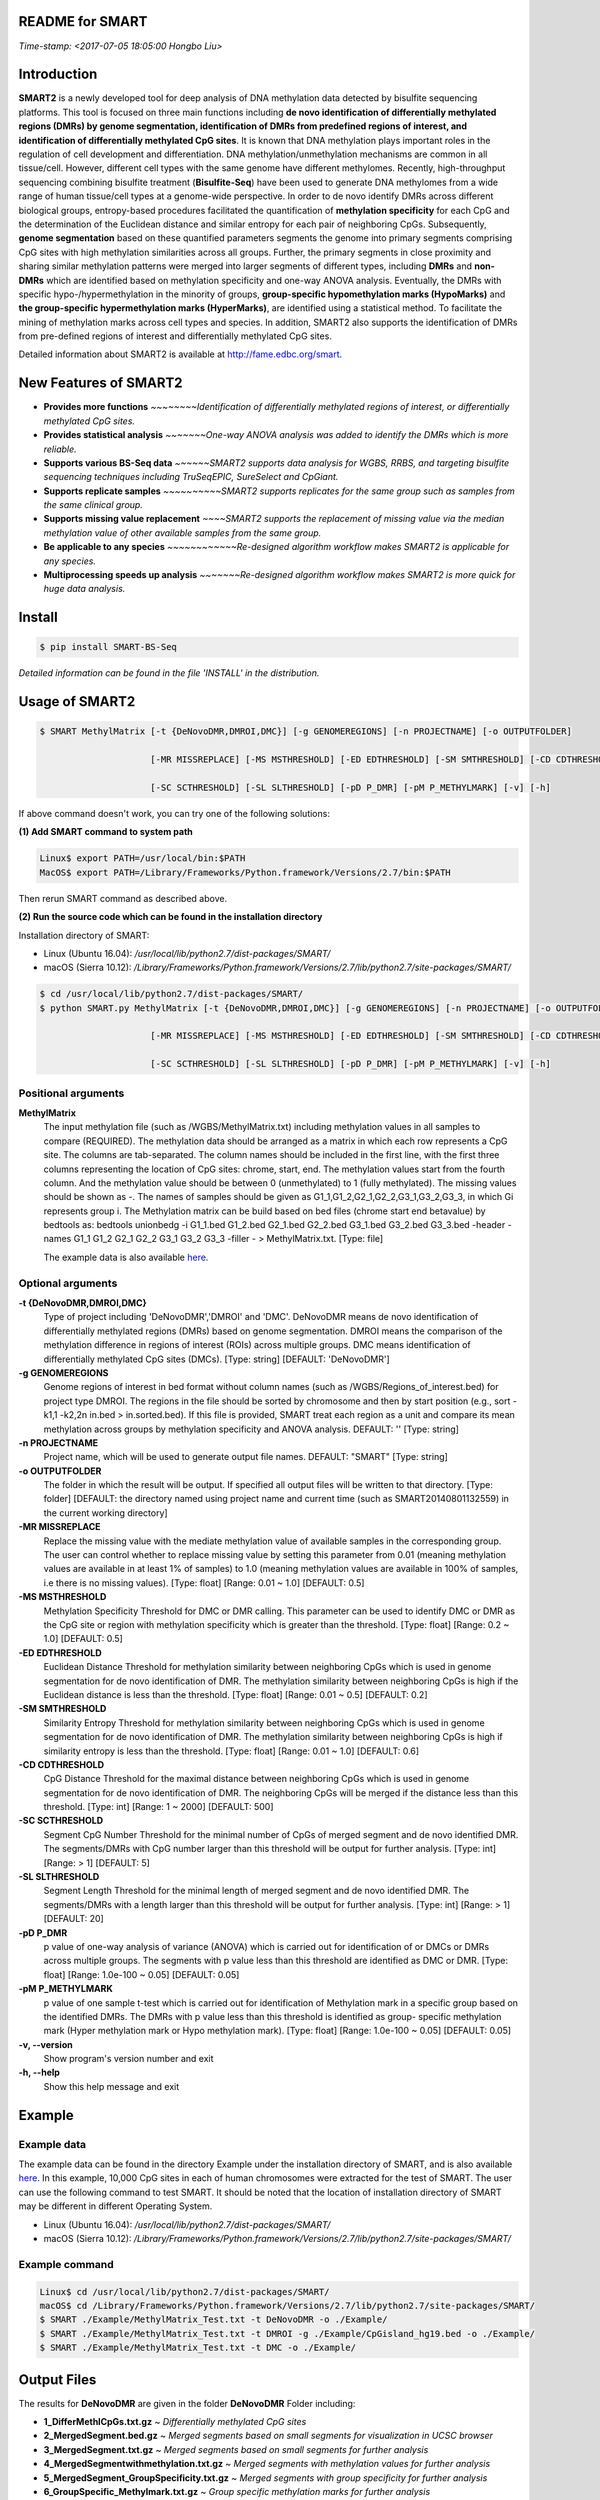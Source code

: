 README for SMART
----------------
*Time-stamp: <2017-07-05 18:05:00 Hongbo Liu>*

Introduction
------------
**SMART2** is a newly developed tool for deep analysis of DNA methylation data detected by bisulfite sequencing platforms. This tool is focused on three main functions including **de novo identification of differentially methylated regions (DMRs) by genome segmentation, identification of DMRs from predefined regions of interest, and identification of differentially methylated CpG sites**. It is known that DNA methylation plays important roles in the regulation of cell development and differentiation. DNA methylation/unmethylation mechanisms are common in all tissue/cell. However, different cell types with the same genome have different methylomes. Recently, high-throughput sequencing combining bisulfite treatment (**Bisulfite-Seq**) have been used to generate DNA methylomes from a wide range of human tissue/cell types at a genome-wide perspective. In order to de novo identify DMRs across different biological groups, entropy-based procedures facilitated the quantification of **methylation specificity** for each CpG and the determination of the Euclidean distance and similar entropy for each pair of neighboring CpGs. Subsequently, **genome segmentation** based on these quantified parameters segments the genome into primary segments comprising CpG sites with high methylation similarities across all groups. Further, the primary segments in close proximity and sharing similar methylation patterns were merged into larger segments of different types, including **DMRs** and **non-DMRs** which are identified based on methylation specificity and one-way ANOVA analysis. Eventually, the DMRs with specific hypo-/hypermethylation in the minority of groups, **group-specific hypomethylation marks (HypoMarks)** and **the group-specific hypermethylation marks (HyperMarks)**, are identified using a statistical method. To facilitate the mining of methylation marks across cell types and species. In addition, SMART2 also supports the identification of DMRs from pre-defined regions of interest and differentially methylated CpG sites.

Detailed information about SMART2 is available at http://fame.edbc.org/smart.


New Features of SMART2
----------------------
- **Provides more functions** *~~~~~~~~Identification of differentially methylated regions of interest, or differentially methylated CpG sites.*
- **Provides statistical analysis** *~~~~~~~One-way ANOVA analysis was added to identify the DMRs which is more reliable.* 
- **Supports various BS-Seq data** *~~~~~~SMART2 supports data analysis for WGBS, RRBS, and targeting bisulfite sequencing techniques including TruSeqEPIC, SureSelect and CpGiant.*
- **Supports replicate samples** *~~~~~~~~~~SMART2 supports replicates for the same group such as samples from the same clinical group.*
- **Supports missing value replacement** *~~~~SMART2 supports the replacement of missing value via the median methylation value of other available samples from the same group.*
- **Be applicable to any species** *~~~~~~~~~~~~Re-designed algorithm workflow makes SMART2 is applicable for any species.*
- **Multiprocessing speeds up analysis** *~~~~~~~Re-designed algorithm workflow makes SMART2 is more quick for huge data analysis.*

Install
-------
.. code-block:: bash

    $ pip install SMART-BS-Seq

`Detailed information can be found in the file 'INSTALL' in the distribution.`


Usage of SMART2
---------------
.. code-block:: bash

    $ SMART MethylMatrix [-t {DeNovoDMR,DMROI,DMC}] [-g GENOMEREGIONS] [-n PROJECTNAME] [-o OUTPUTFOLDER]

                         [-MR MISSREPLACE] [-MS MSTHRESHOLD] [-ED EDTHRESHOLD] [-SM SMTHRESHOLD] [-CD CDTHRESHOLD]

                         [-SC SCTHRESHOLD] [-SL SLTHRESHOLD] [-pD P_DMR] [-pM P_METHYLMARK] [-v] [-h]

If above command doesn't work, you can try one of the following solutions:

**(1) Add SMART command to system path**

.. code-block:: bash

    Linux$ export PATH=/usr/local/bin:$PATH
    MacOS$ export PATH=/Library/Frameworks/Python.framework/Versions/2.7/bin:$PATH

Then rerun SMART command as described above.

**(2) Run the source code which can be found in the installation directory**

Installation directory of SMART:

- Linux (Ubuntu 16.04): */usr/local/lib/python2.7/dist-packages/SMART/*
- macOS (Sierra 10.12): */Library/Frameworks/Python.framework/Versions/2.7/lib/python2.7/site-packages/SMART/*

.. code-block:: bash

    $ cd /usr/local/lib/python2.7/dist-packages/SMART/ 
    $ python SMART.py MethylMatrix [-t {DeNovoDMR,DMROI,DMC}] [-g GENOMEREGIONS] [-n PROJECTNAME] [-o OUTPUTFOLDER]

                         [-MR MISSREPLACE] [-MS MSTHRESHOLD] [-ED EDTHRESHOLD] [-SM SMTHRESHOLD] [-CD CDTHRESHOLD]

                         [-SC SCTHRESHOLD] [-SL SLTHRESHOLD] [-pD P_DMR] [-pM P_METHYLMARK] [-v] [-h]


Positional arguments
^^^^^^^^^^^^^^^^^^^^
**MethylMatrix**
    The input methylation file (such as /WGBS/MethylMatrix.txt) including methylation values in all samples to compare (REQUIRED). The methylation data should be arranged as a matrix in which each row represents a CpG site. The columns are tab-separated. The column names should be included in the first line, with the first three columns representing the location of CpG sites: chrome, start, end. The methylation values start from the fourth column. And the methylation value should be between 0 (unmethylated) to 1 (fully methylated). The missing values should be shown as -. The names of samples should be given as G1_1,G1_2,G2_1,G2_2,G3_1,G3_2,G3_3, in which Gi represents group i. The Methylation matrix can be build based on bed files (chrome start end betavalue) by bedtools as: bedtools unionbedg -i G1_1.bed G1_2.bed G2_1.bed G2_2.bed G3_1.bed G3_2.bed G3_3.bed -header -names G1_1 G1_2 G2_1 G2_2 G3_1 G3_2 G3_3 -filler - > MethylMatrix.txt. [Type: file]

    The example data is also available `here <http://fame.edbc.org/smart/Example_Data_for_SMART2.zip>`_.

Optional arguments
^^^^^^^^^^^^^^^^^^
**-t {DeNovoDMR,DMROI,DMC}**
    Type of project including 'DeNovoDMR','DMROI' and 'DMC'. DeNovoDMR means de novo identification of differentially methylated regions (DMRs) based on genome segmentation. DMROI means the comparison of the methylation difference in regions of interest (ROIs) across multiple groups. DMC means identification of differentially methylated CpG sites (DMCs). [Type: string] [DEFAULT: 'DeNovoDMR']
**-g GENOMEREGIONS**
    Genome regions of interest in bed format without column names (such as /WGBS/Regions_of_interest.bed) for project type DMROI. The regions in the file should be sorted by chromosome and then by start position (e.g., sort -k1,1 -k2,2n in.bed > in.sorted.bed). If this file is provided, SMART treat each region as a unit and compare its mean methylation across groups by methylation specificity and ANOVA analysis. DEFAULT: '' [Type: string]
**-n PROJECTNAME**
    Project name, which will be used to generate output file names. DEFAULT: "SMART" [Type: string]
**-o OUTPUTFOLDER** 
    The folder in which the result will be output. If specified all output files will be written to that directory. [Type: folder] [DEFAULT: the directory named using project name and current time (such as SMART20140801132559) in the current working directory]
**-MR MISSREPLACE**
    Replace the missing value with the mediate methylation value of available samples in the corresponding group. The user can control whether to replace missing value by setting this parameter from 0.01 (meaning methylation values are available in at least 1% of samples) to 1.0 (meaning methylation values are available in 100% of samples, i.e there is no missing values). [Type: float] [Range: 0.01 ~ 1.0] [DEFAULT: 0.5]
**-MS MSTHRESHOLD**
    Methylation Specificity Threshold for DMC or DMR calling. This parameter can be used to identify DMC or DMR as the CpG site or region with methylation specificity which is greater than the threshold. [Type: float] [Range: 0.2 ~ 1.0] [DEFAULT: 0.5]
**-ED EDTHRESHOLD**
    Euclidean Distance Threshold for methylation similarity between neighboring CpGs which is used in genome segmentation for de novo identification of DMR. The methylation similarity between neighboring CpGs is high if the Euclidean distance is less than the threshold. [Type: float] [Range: 0.01 ~ 0.5] [DEFAULT: 0.2]
**-SM SMTHRESHOLD**
    Similarity Entropy Threshold for methylation similarity between neighboring CpGs which is used in genome segmentation for de novo identification of DMR. The methylation similarity between neighboring CpGs is high if similarity entropy is less than the threshold. [Type: float] [Range: 0.01 ~ 1.0] [DEFAULT: 0.6]
**-CD CDTHRESHOLD**
    CpG Distance Threshold for the maximal distance between neighboring CpGs which is used in genome segmentation for de novo identification of DMR. The neighboring CpGs will be merged if the distance less than this threshold. [Type: int] [Range: 1 ~ 2000] [DEFAULT: 500]
**-SC SCTHRESHOLD**
    Segment CpG Number Threshold for the minimal number of CpGs of merged segment and de novo identified DMR. The segments/DMRs with CpG number larger than this threshold will be output for further analysis. [Type: int] [Range: > 1] [DEFAULT: 5]
**-SL SLTHRESHOLD**
    Segment Length Threshold for the minimal length of merged segment and de novo identified DMR. The segments/DMRs with a length larger than this threshold will be output for further analysis. [Type: int] [Range: > 1] [DEFAULT: 20]
**-pD P_DMR**
    p value of one-way analysis of variance (ANOVA) which is carried out for identification of or DMCs or DMRs across multiple groups. The segments with p value less than this threshold are identified as DMC or DMR. [Type: float] [Range: 1.0e-100 ~ 0.05] [DEFAULT: 0.05]
**-pM P_METHYLMARK**
    p value of one sample t-test which is carried out for identification of Methylation mark in a specific group based on the identified DMRs. The DMRs with p value less than this threshold is identified as group- specific methylation mark (Hyper methylation mark or Hypo methylation mark). [Type: float] [Range: 1.0e-100 ~ 0.05] [DEFAULT: 0.05]
**-v, --version**
    Show program's version number and exit
**-h, --help**
    Show this help message and exit

Example
-------
Example data
^^^^^^^^^^^^
The example data can be found in the directory Example under the installation directory of SMART, and is also available `here <http://fame.edbc.org/smart/Example_Data_for_SMART2.zip>`_. In this example, 10,000 CpG sites in each of human chromosomes were extracted for the test of SMART. The user can use the following command to test SMART.
It should be noted that the location of installation directory of SMART may be different in different Operating System.

- Linux (Ubuntu 16.04): */usr/local/lib/python2.7/dist-packages/SMART/*
- macOS (Sierra 10.12): */Library/Frameworks/Python.framework/Versions/2.7/lib/python2.7/site-packages/SMART/*


Example command
^^^^^^^^^^^^^^^
.. code-block:: bash

    Linux$ cd /usr/local/lib/python2.7/dist-packages/SMART/
    macOS$ cd /Library/Frameworks/Python.framework/Versions/2.7/lib/python2.7/site-packages/SMART/
    $ SMART ./Example/MethylMatrix_Test.txt -t DeNovoDMR -o ./Example/    
    $ SMART ./Example/MethylMatrix_Test.txt -t DMROI -g ./Example/CpGisland_hg19.bed -o ./Example/    
    $ SMART ./Example/MethylMatrix_Test.txt -t DMC -o ./Example/


Output Files
------------

The results for **DeNovoDMR** are given in the folder **DeNovoDMR** Folder including:

- **1_DifferMethlCpGs.txt.gz** ~ *Differentially methylated CpG sites*
- **2_MergedSegment.bed.gz** ~ *Merged segments based on small segments for visualization in UCSC browser*
- **3_MergedSegment.txt.gz** ~ *Merged segments based on small segments for further analysis*
- **4_MergedSegmentwithmethylation.txt.gz** ~ *Merged segments with methylation values for further analysis*
- **5_MergedSegment_GroupSpecificity.txt.gz** ~ *Merged segments with group specificity for further analysis*
- **6_GroupSpecific_Methylmark.txt.gz** ~ *Group specific methylation marks for further analysis*
- **Summary.txt** ~ *Summary of SMART2 analysis*

The results for **DMROI** are given in the folder **DMROI** Folder including:

- **1_DifferMethlCpGs.txt.gz** ~ *Differentially methylated CpG sites*
- **2_DifferMethlROIs.bed.gz** ~ *Differentially methylated ROIs for visualization in UCSC browser*
- **3_DifferMethlROIs.txt.gz** ~ *Differentially methylated ROIs for further analysis*
- **4_DifferMethlROIs_withmethylation.txt.gz** ~ *Differentially methylated ROIs with methylation values for further analysis*
- **5_DifferMethlROIs_GroupSpecificity.txt.gz** ~ *Differentially methylated ROIs with group specificity for further analysis*
- **6_DifferMethlROIs_Methylmark.txt.gz** ~ *Group specific methylation marks of DifferMethlROIs for further analysis*
- **Summary.txt** ~ *Summary of SMART2 analysis*

The results for **DMC** are given in the folder **DifferMethlCpG** Folder including:

- **DifferMethlCpGs.txt.gz** ~ *DDifferentially methylated CpG sites*
- **Summary.txt** ~ *Summary of SMART2 analysis*


Other useful links
------------------
:SMART: http://fame.edbc.org/smart/
:Forum: https://groups.google.com/forum/#!forum/smart-announcement
:QDMR:  http://fame.edbc.org/qdmr/


Citation
--------
Hongbo Liu et al. *Systematic identification and annotation of human methylation marks based on bisulfite sequencing methylomes reveals distinct roles of cell type-specific hypomethylation in the regulation of cell identity genes.* Nucleic Acids Res: 2016 ,44(1),75-94.

Contact
-------
:For any help:  you are welcome to write to Hongbo Liu (hongbo919@gmail.com) at http://cce.edbc.org/members/HongboLiu.html.



